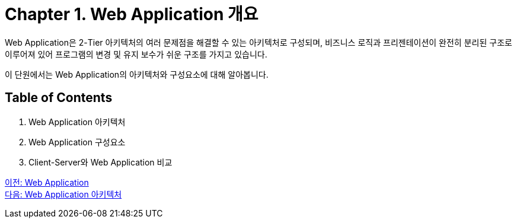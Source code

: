 = Chapter 1. Web Application 개요

Web Application은 2-Tier 아키텍처의 여러 문제점을 해결할 수 있는 아키텍처로 구성되며, 비즈니스 로직과 프리젠테이션이 완전히 분리된 구조로 이루어져 있어 프로그램의 변경 및 유지 보수가 쉬운 구조를 가지고 있습니다. 

이 단원에서는 Web Application의 아키텍처와 구성요소에 대해 알아봅니다.

== Table of Contents

1. Web Application 아키텍처
2. Web Application 구성요소
3. Client-Server와 Web Application 비교

link:./01_web_application.adoc[이전: Web Application] +
link:./03_web_application_architecture.adoc[다음: Web Application 아키텍처]